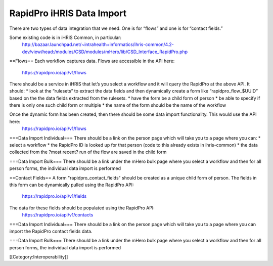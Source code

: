 RapidPro iHRIS Data Import
==========================


There are two types of data integration that we need.  One is for “flows” and one is for “contact fields.”

Some existing code is in iHRIS Common, in particular:
  http://bazaar.launchpad.net/~intrahealth+informatics/ihris-common/4.2-dev/view/head:/modules/CSD/modules/mHero/lib/CSD_Interface_RapidPro.php


==Flows==
Each workflow captures data.  Flows are accessible in the API here:
	https://rapidpro.io/api/v1/flows
There should be a service in iHRIS that let’s you select a workflow and it will query the RapidPro at the above API.  It should:
* look at the “rulesets” to extract the data fields and then dynamically create a form like “rapidpro_flow_$UUID” based on the the data fields extracted from the rulesets.   
* have the form be a child form of person 
* be able to specify if there is only one such child form or multiple
* the name of the form should be the name of the workflow

Once the dynamic form has been created, then there should be some data import functionality.   This would use the API here:
   https://rapidpro.io/api/v1/flows


===Data Import Individual===
There should be a link on the person page which will take you to a page where you can:
* select a workflow
* the RapidPro ID is looked up for that person (code to this already exists in ihris-common)
* the data collected from the ?most recent? run of the flow are saved in the child form

===Data Import Bulk===
There should be a link under the mHero bulk page where you select a workflow and then for all person forms, the individual data import is performed


==Contact Fields==
A form "rapidpro_contact_fields" should be created as a unique child form of person.  The fields in this form can be dynamically pulled using the RapidPro API:
  https://rapidpro.io/api/v1/fields

The data for these fields should be populated using the RapidPro API:
  https://rapidpro.io/api/v1/contacts


===Data Import Individual===
There should be a link on the person page which will take you to a page where you can import the RapidPro contact fields data.

===Data Import Bulk===
There should be a link under the mHero bulk page where you select a workflow and then for all person forms, the individual data import is performed

[[Category:Interoperability]]
